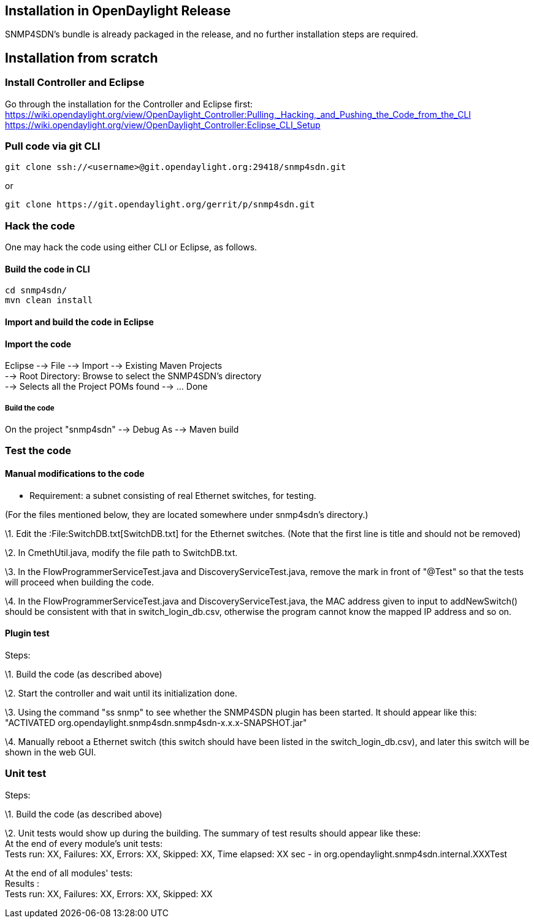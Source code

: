 [[installation-in-opendaylight-release]]
== Installation in OpenDaylight Release

SNMP4SDN's bundle is already packaged in the release, and no further
installation steps are required.

[[installation-from-scratch]]
== Installation from scratch

[[install-controller-and-eclipse]]
=== Install Controller and Eclipse

Go through the installation for the Controller and Eclipse first:
https://wiki.opendaylight.org/view/OpenDaylight_Controller:Pulling,_Hacking,_and_Pushing_the_Code_from_the_CLI
https://wiki.opendaylight.org/view/OpenDaylight_Controller:Eclipse_CLI_Setup

[[pull-code-via-git-cli]]
=== Pull code via git CLI

------------------------------------------------------------------
git clone ssh://<username>@git.opendaylight.org:29418/snmp4sdn.git
------------------------------------------------------------------

or

------------------------------------------------------------
git clone https://git.opendaylight.org/gerrit/p/snmp4sdn.git
------------------------------------------------------------

[[hack-the-code]]
=== Hack the code

One may hack the code using either CLI or Eclipse, as follows.

[[build-the-code-in-cli]]
==== Build the code in CLI

-----------------
cd snmp4sdn/
mvn clean install
-----------------

[[import-and-build-the-code-in-eclipse]]
==== Import and build the code in Eclipse

[[import-the-code]]
==== Import the code

Eclipse --> File --> Import --> Existing Maven Projects +
--> Root Directory: Browse to select the SNMP4SDN's directory +
--> Selects all the Project POMs found --> ... Done

[[build-the-code]]
===== Build the code

On the project "snmp4sdn" --> Debug As --> Maven build

[[test-the-code]]
=== Test the code

[[manual-modifications-to-the-code]]
==== Manual modifications to the code

* Requirement: a subnet consisting of real Ethernet switches, for
testing.

(For the files mentioned below, they are located somewhere under
snmp4sdn's directory.)

\1. Edit the :File:SwitchDB.txt[SwitchDB.txt] for the Ethernet switches.
(Note that the first line is title and should not be removed)

\2. In CmethUtil.java, modify the file path to SwitchDB.txt.

\3. In the FlowProgrammerServiceTest.java and DiscoveryServiceTest.java,
remove the mark in front of "@Test" so that the tests will proceed when
building the code.

\4. In the FlowProgrammerServiceTest.java and DiscoveryServiceTest.java,
the MAC address given to input to addNewSwitch() should be consistent
with that in switch_login_db.csv, otherwise the program cannot know the
mapped IP address and so on.

[[plugin-test]]
==== Plugin test

Steps:

\1. Build the code (as described above)

\2. Start the controller and wait until its initialization done.

\3. Using the command "ss snmp" to see whether the SNMP4SDN plugin has
been started. It should appear like this: +
"ACTIVATED org.opendaylight.snmp4sdn.snmp4sdn-x.x.x-SNAPSHOT.jar"

\4. Manually reboot a Ethernet switch (this switch should have been
listed in the switch_login_db.csv), and later this switch will be shown
in the web GUI.

[[unit-test]]
=== Unit test

Steps:

\1. Build the code (as described above)

\2. Unit tests would show up during the building. The summary of test
results should appear like these: +
At the end of every module's unit tests: +
Tests run: XX, Failures: XX, Errors: XX, Skipped: XX, Time elapsed: XX
sec - in org.opendaylight.snmp4sdn.internal.XXXTest

At the end of all modules' tests: +
Results : +
Tests run: XX, Failures: XX, Errors: XX, Skipped: XX
